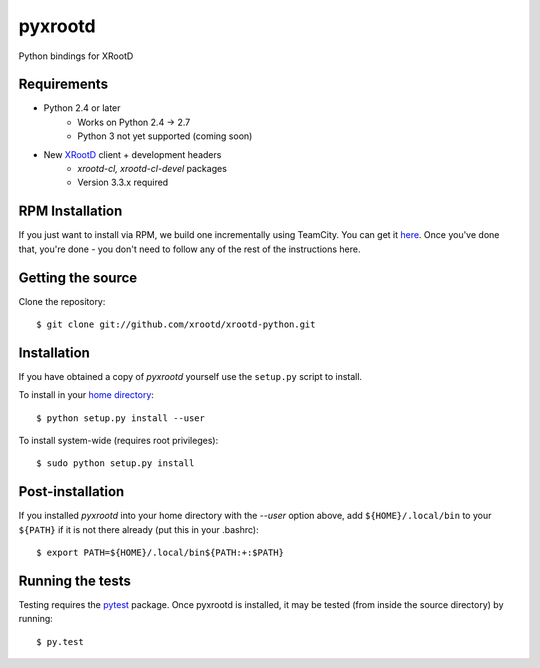 pyxrootd |buildstatus|
======================

.. |buildstatus| image::
  https://teamcity-dss.cern.ch:8443/app/rest/builds/buildType:(id:bt79)/statusIcon

Python bindings for XRootD

Requirements
------------

* Python 2.4 or later
    * Works on Python 2.4 -> 2.7
    * Python 3 not yet supported (coming soon)
* New `XRootD <http://xrootd.org/dload.html>`_ client + development headers
    * `xrootd-cl, xrootd-cl-devel` packages
    * Version 3.3.x required

RPM Installation
----------------

If you just want to install via RPM, we build one incrementally using TeamCity.
You can get it `here <https://teamcity-dss.cern.ch:8443/guestLogin.html?guest=1>`_.
Once you've done that, you're done - you don't need to follow any of the rest of
the instructions here.

Getting the source
------------------

Clone the repository::

  $ git clone git://github.com/xrootd/xrootd-python.git

Installation
------------

If you have obtained a copy of `pyxrootd` yourself use the ``setup.py``
script to install.

To install in your `home directory
<http://www.python.org/dev/peps/pep-0370/>`_::

  $ python setup.py install --user

To install system-wide (requires root privileges)::

  $ sudo python setup.py install

Post-installation
-----------------

If you installed `pyxrootd` into your home directory with the `--user` option
above, add ``${HOME}/.local/bin`` to your ``${PATH}`` if it is not there
already (put this in your .bashrc)::

  $ export PATH=${HOME}/.local/bin${PATH:+:$PATH}

Running the tests
-----------------

Testing requires the `pytest <https://pytest.org/latest/>`_ package.
Once pyxrootd is installed, it may be tested (from inside the source directory)
by running::

  $ py.test
